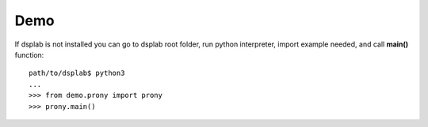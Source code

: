 Demo
====

If dsplab is not installed you can go to dsplab root folder, run python interpreter, import example needed, and call **main()** function:

::

   path/to/dsplab$ python3
   ...
   >>> from demo.prony import prony
   >>> prony.main()
